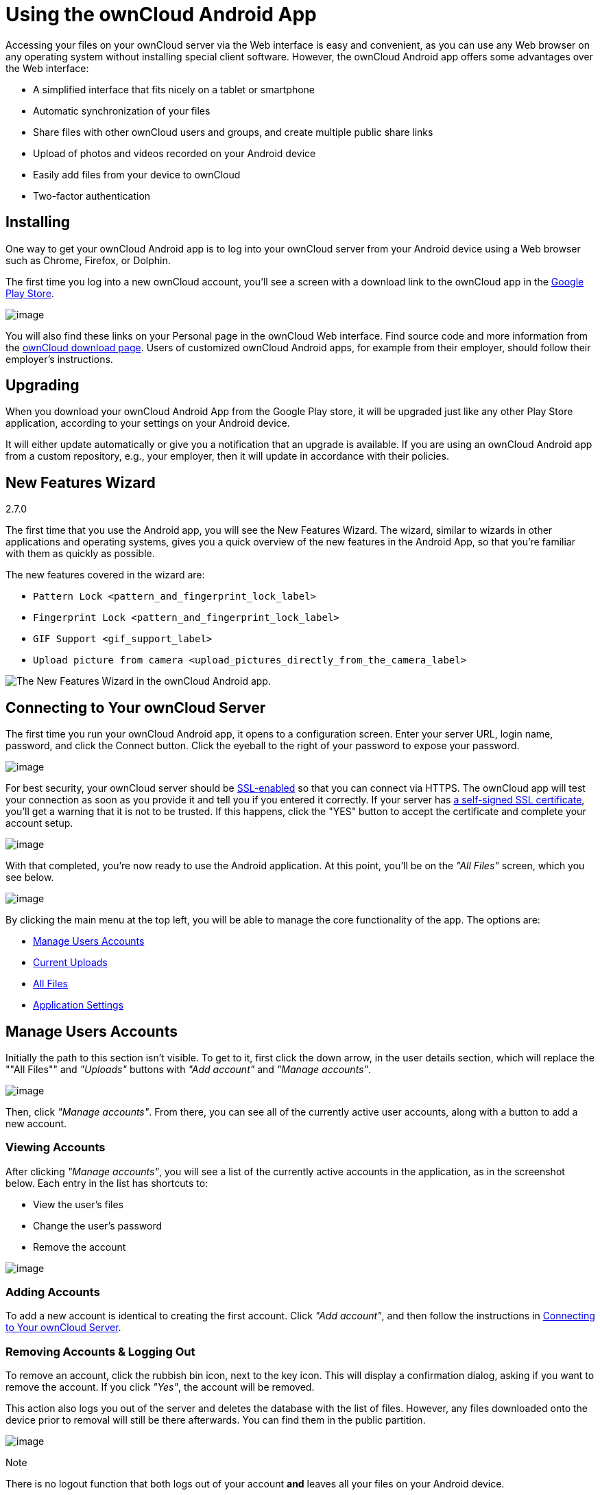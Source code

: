 Using the ownCloud Android App
==============================

Accessing your files on your ownCloud server via the Web interface is
easy and convenient, as you can use any Web browser on any operating
system without installing special client software. However, the ownCloud
Android app offers some advantages over the Web interface:

* A simplified interface that fits nicely on a tablet or smartphone
* Automatic synchronization of your files
* Share files with other ownCloud users and groups, and create multiple
public share links
* Upload of photos and videos recorded on your Android device
* Easily add files from your device to ownCloud
* Two-factor authentication

Installing
----------

One way to get your ownCloud Android app is to log into your ownCloud
server from your Android device using a Web browser such as Chrome,
Firefox, or Dolphin.

The first time you log into a new ownCloud account, you'll see a screen
with a download link to the ownCloud app in the
https://play.google.com/store/apps/details?id=com.owncloud.android[Google
Play Store].

image:/owncloud-docs/_images/android-1.png[image]

You will also find these links on your Personal page in the ownCloud Web
interface. Find source code and more information from the
http://owncloud.org/install/#mobile[ownCloud download page]. Users of
customized ownCloud Android apps, for example from their employer,
should follow their employer's instructions.

Upgrading
---------

When you download your ownCloud Android App from the Google Play store,
it will be upgraded just like any other Play Store application,
according to your settings on your Android device.

It will either update automatically or give you a notification that an
upgrade is available. If you are using an ownCloud Android app from a
custom repository, e.g., your employer, then it will update in
accordance with their policies.

New Features Wizard
-------------------

2.7.0

The first time that you use the Android app, you will see the New
Features Wizard. The wizard, similar to wizards in other applications
and operating systems, gives you a quick overview of the new features in
the Android App, so that you’re familiar with them as quickly as
possible.

The new features covered in the wizard are:

* `Pattern Lock <pattern_and_fingerprint_lock_label>`
* `Fingerprint Lock <pattern_and_fingerprint_lock_label>`
* `GIF Support <gif_support_label>`
* `Upload picture from camera <upload_pictures_directly_from_the_camera_label>`

image:/owncloud-docs/_images/new-features-wizard/new-features-wizard-step-owncloud-android-app.png[The
New Features Wizard in the ownCloud Android app.]

Connecting to Your ownCloud Server
----------------------------------

The first time you run your ownCloud Android app, it opens to a
configuration screen. Enter your server URL, login name, password, and
click the Connect button. Click the eyeball to the right of your
password to expose your password.

image:/owncloud-docs/_images/android-2.png[image]

For best security, your ownCloud server should be
http://info.ssl.com/article.aspx?id=10241[SSL-enabled] so that you can
connect via HTTPS. The ownCloud app will test your connection as soon as
you provide it and tell you if you entered it correctly. If your server
has
https://www.digitalocean.com/community/tutorials/how-to-create-a-self-signed-ssl-certificate-for-apache-in-ubuntu-16-04[a
self-signed SSL certificate], you'll get a warning that it is not to be
trusted. If this happens, click the "YES" button to accept the
certificate and complete your account setup.

image:/owncloud-docs/_images/android-3.png[image]

With that completed, you're now ready to use the Android application. At
this point, you'll be on the _"All Files"_ screen, which you see below.

image:/owncloud-docs/_images/android-all-files-overview.png[image]

By clicking the main menu at the top left, you will be able to manage
the core functionality of the app. The options are:

* link:#manage-users-accounts[Manage Users Accounts]
* link:#current-uploads[Current Uploads]
* link:#all-files[All Files]
* link:#application-settings[Application Settings]

Manage Users Accounts
---------------------

Initially the path to this section isn't visible. To get to it, first
click the down arrow, in the user details section, which will replace
the ""All Files"" and _"Uploads"_ buttons with _"Add account"_ and
_"Manage accounts"_.

image:/owncloud-docs/_images/manage-user-accounts.png[image]

Then, click _"Manage accounts"_. From there, you can see all of the
currently active user accounts, along with a button to add a new
account.

Viewing Accounts
~~~~~~~~~~~~~~~~

After clicking _"Manage accounts"_, you will see a list of the currently
active accounts in the application, as in the screenshot below. Each
entry in the list has shortcuts to:

* View the user's files
* Change the user's password
* Remove the account

image:/owncloud-docs/_images/android-manage-accounts.jpg[image]

Adding Accounts
~~~~~~~~~~~~~~~

To add a new account is identical to creating the first account. Click
_"Add account"_, and then follow the instructions in
link:#connecting-to-your-owncloud-server[Connecting to Your ownCloud
Server].

Removing Accounts & Logging Out
~~~~~~~~~~~~~~~~~~~~~~~~~~~~~~~

To remove an account, click the rubbish bin icon, next to the key icon.
This will display a confirmation dialog, asking if you want to remove
the account. If you click _"Yes"_, the account will be removed.

This action also logs you out of the server and deletes the database
with the list of files. However, any files downloaded onto the device
prior to removal will still be there afterwards. You can find them in
the public partition.

image:/owncloud-docs/_images/android-remove-account-confirmation.jpg[image]

Note

There is no logout function that both logs out of your account *and*
leaves all your files on your Android device.

Change User Passwords
~~~~~~~~~~~~~~~~~~~~~

To change a user's password, click the key icon, next to the user's
details. This will display the user details page, with the ownCloud
server URI and user account, pre-filled. Enter a new password, and click
_"Connect"_, and the password will be updated.

image:/owncloud-docs/_images/android-13.png[image]

If you want extra security, please refer to the
link:#passcode-locks-pins[Passcode Locks & Pins] section.

Files
-----

All Files
~~~~~~~~~

When you are in the _"All Files"_ view, all files that you have
permission to access on your ownCloud server are displayed in your
Android app. However, they are not downloaded until you click on them.
Downloaded files are marked with a green tick, on the top-right of the
file's icon.

image:/owncloud-docs/_images/android-all-files-view.jpg[image]

Note

Videos don’t need to be downloaded before they can be viewed, as they
can be streamed to the device from your ownCloud server.

Download and view a file with a short press on the file's name or icon.
Then, a short press on the overflow button opens a menu with options for
managing your file.

image:/owncloud-docs/_images/android-file-overflow-menu.jpg[image]

When you are on your main Files page and you long press on any file or
folder a list of options appears, which you can see in the image below.
Some of them appear in the top bar. The ones that don't fit in the top
bar, appear in the list of options when pressing the overflow button.

image:/owncloud-docs/_images/android-file-list-overflow-menu.jpg[image]

Sharing Files
~~~~~~~~~~~~~

You can share with other ownCloud users and groups, and create public or
private share links.

Note

Multiple public links per/file is only available with ownCloud X.

To share a file, you first need to either:

1.  Long-click its name, and click the share icon at the top of the
screen
2.  Click its name and then click the share icon at the top of the
screen

The dialog which appears shows a list of users and groups with whom the
file is already shared, as well as a list of one or more public links.

image:/owncloud-docs/_images/multiple_share_link.png[image]

From here you can: - Share one link to the file with users of the same
ownCloud server - Share the file with one or more users and groups -
Share one or more links to the file via a range of options - Enable
password protection - Set a share expiration date

To create a private link, click the link icon on the right of the file
name.

Note

Private link is available from ownCloud X.

To share the file with a new user or group, click the plus sign next to
_"Users and Groups"_, where you will be able to find and add them to the
share list. After a user or group has been added, you can adjust the
editing and on-sharing options available for them.

Note

If your ownCloud server administrator has enabled username
auto-completion, when you start typing user or group names they will
auto-complete.

You can create a Federated Share Link by entering the username and
remote URL of the person you want to share with in this format:
`user@domain.com`. You don't have to guess; the Personal page in the
ownCloud Web GUI tells the exact Federated Cloud ID. Just ask them to
copy and paste and send it to you.

image:/owncloud-docs/_images/android-14.png[image]

To create a public link, click the plus symbol next to _"Public Links"_.
This will display the options available for that link, including _"Allow
editing"_, _"Password"_, and _"Expiration"_. After the options have been
suitably configured, click _"Save"_ to create the link. If you do not
want to create the public link, click _"Cancel"_.

[[gif_support_label]]
GIF Support
~~~~~~~~~~~

2.7.0

If you upload animated GIFs, when viewing them they will be animated and
not render as a still image, as in the example GIF below.

image:/owncloud-docs/_images/gif-support-owncloud-android-app.png[View animated GIFs in
the ownCloud Android app.]

Creating New Content
~~~~~~~~~~~~~~~~~~~~

To add new content, whether files, folders, or content from other apps,
click the blue button at the bottom right to expose the _"Upload"_,
_"Content from other apps"_, and _"New folder"_ buttons.

Use the _"Upload"_ button to add files to your ownCloud account from
your Android filesystem. Use *Content from other apps* to upload files
from Android apps, such as the Gallery app.

image:/owncloud-docs/_images/android-4.png[image]

Click the overflow button at the top right (that's the one with three
vertical dots) to open a user menu. _"Grid view"_ toggles between grid
and list view. _"Refresh account"_ syncs with the server, and _"Sort"_
gives you the option to sort your files by date, or alphabetically.

image:/owncloud-docs/_images/android-6.png[image]

[[upload_pictures_directly_from_the_camera_label]]
Upload Pictures Directly From The Camera
^^^^^^^^^^^^^^^^^^^^^^^^^^^^^^^^^^^^^^^^

2.7.0

image:/owncloud-docs/_images/camera/share-from-camera-owncloud-android-app.jpg[Uploading
pictures directly from the camera in the ownCloud Android app, steps 1 -
3.]

Images can be uploaded directly from the camera. To do so, similar to
uploading a file or creating a new folder, when viewing all files, click
the _"Plus icon"_, then the _"Upload"_ button in the popup list (which
is the first icon). From there, under _"Upload to ownCloud"_, click
_"Picture from camera"_. The camera app will then start, and the picture
that you take can be directly uploaded to your ownCloud server.

Working With Multiple Files
~~~~~~~~~~~~~~~~~~~~~~~~~~~

The Android application can perform some operations on multiple files
simultaneously, such as refreshing and deleting. To select multiple
files, long select the first file that you want to work with; you will
see a checkbox appear on the far right-hand side. After that, check the
checkbox next to all the other files that you want to perform the same
operation on, and then perform the operation.

image:/owncloud-docs/_images/select-multiple-files.png[image]

Uploading Files Taken From the Camera
~~~~~~~~~~~~~~~~~~~~~~~~~~~~~~~~~~~~~

Pictures and videos can be uploaded from your smartphone after choosing
the folder where they are stored. To specify where they are located, in
the _"Settings"_ options, under link:#camera-uploads[Camera uploads],
enable one of _"Picture uploads"_ or _"Video uploads"_. After that, a
further option called _"Camera folder"_ will become visible, as in the
screenshot below.

image:/owncloud-docs/_images/specify-camera-folder.png[image]

Current Uploads
~~~~~~~~~~~~~~~

The Uploads page displays the status of files currently uploading, a
list of your recently uploaded files, and a Retry option for any failed
uploads. If credentials to access the file have changed, you'll see a
credentials error. Tap the file to retry, and you'll get a login screen
to enter the new credentials.

If the upload fails because you're trying to upload to a folder that you
do not have permission to access, you will see a _"Permissions error"_.
Change the permissions on the folder and retry the upload, or cancel and
then upload the file to a different folder.

image:/owncloud-docs/_images/current-uploads.png[image]

Make Folders Available Offline
~~~~~~~~~~~~~~~~~~~~~~~~~~~~~~

Folders can be made available for when no internet or mobile
connectivity is available. Doing so caches a copy of the folder and its
contents locally to the device (assuming that sufficient disc space is
available). Depending on the number of folders selected for offline
availability, how folders are made available offline works slightly
differently.

* *A single folder:* When a single folder is selected, click the More
options menu, which opens a popup menu, and then select the first
option, labeled: _"Set as available offline"_.
* *Multiple folders:* When multiple folders are selected, click the down
arrow icon near the top of the screen.

When the folders have been locally cached, the icon will change to have
a yellow, down-arrow icon in the bottom right-hand corner, as in the
screenshot below.

image:/owncloud-docs/_images/files_folders_view.png[image]

Application Settings
--------------------

Use the _"Settings"_ screen to control your ownCloud applications
settings and functionality.

image:/owncloud-docs/_images/android-settings-page.png[The Settings Screen in the
ownCloud Android App.]

Camera Uploads
~~~~~~~~~~~~~~

If you take photos or create videos with your Android device, they can
be automatically uploaded to your ownCloud server. To enable this, under
_"Camera uploads"_ tap one or both of _Picture uploads_ or _Video
uploads_.

image:/owncloud-docs/_images/android-settings-camera-upload.png[image]

By enabling these features any new photos or videos which you create
will be automatically uploaded every 15 minutes. Photos and videos are
not uploaded when they’re created, to focus on reliability, instead of
immediacy, and to avoid battery draining caused by excessive checking of
the camera folder.

Note

Please be aware that if you used the earlier _Instant Uploads_ feature,
you will lose the configuration and have to enable the "Camera uploads"
feature if you want to use it, since it needs to be initialized and
configured properly.

If you’re concerned about mobile data usage, or have an account with
limited data available, you can limit uploading to only when a WiFi is
in use. This option is visible once you've enabled the respective
option. For photos tap *"Upload pictures via wifi only"*. For videos tap
*"Upload videos via wifi only"*.

By default, photos and videos are uploaded to a directory called
`/CameraUpload`. However, you also have the option to use an existing
directory, or to create a new one. To change the upload location, tap on
_Picture upload path_ under photos or _Video upload_ path under videos,
and choose one of the folders displayed.

To create a new folder, click the _More options_ menu, in the top
right-hand corner. This will display the menu option: _New folder_. Tap
it and enter the name of the new folder in the _Folder name_ dialog.
Then, tap the newly created folder and tap _Choose_ in the bottom
right-hand corner. You'll see that the path has been updated.

Security
--------

Passcode Locks & Pins
~~~~~~~~~~~~~~~~~~~~~

You can also set a passcode lock to further protect your files and
folders. And, if you want extra security, you can set a login PIN on
your Android device, and also on your ownCloud account. If you are using
a shared Android device, other users can access your files in the file
manager if you are sharing a single user account. To avoid this, you
could set up multiple user accounts to protect your files.

The bottom section of the _"Settings"_ screen has links to:

* Help
* Recommend to a friend
* Feedback
* The version number

[[pattern_and_fingerprint_lock_label]]
Pattern Lock and Fingerprint Lock
~~~~~~~~~~~~~~~~~~~~~~~~~~~~~~~~~

2.7.0

In addition to the Passcode Lock and Pins, you also have the ability to
use both a pattern and a fingerprint lock to protect access to your
ownCloud app and its data. To enable one or both, under _"Settings"_ ->
_"Security"_, choose which one(s) you want to enable.

Note

To use the Fingerprint Lock, the Pattern Lock has to be enabled.

image:/owncloud-docs/_images/security/fingerprint-and-pattern-lock-enabled-disabled-owncloud-android-app.png[Enable
or disable the Fingerprint and Pattern Lock in the ownCloud Android
app.]

image:/owncloud-docs/_images/security/fingerprint-and-pattern-lock-owncloud-android-app.png[The
Pattern Lock and Fingerprint Lock in the ownCloud Android app.]

After you enable the pattern lock, you will need to create a pattern and
then confirm it to access the ownCloud app, just as you would if you've
enabled that for access to the phone itself. If you later disable
pattern lock, you will need to enter your pattern again.

If you enable the fingerprint lock, you will need to provide one of your
already stored fingerprint patterns to access the ownCloud app.

Note

If fingerprint lock is enabled, but you don’t want to use it, you can
cancel the fingerprint lock prompt and fallback to using the pattern
lock instead.
